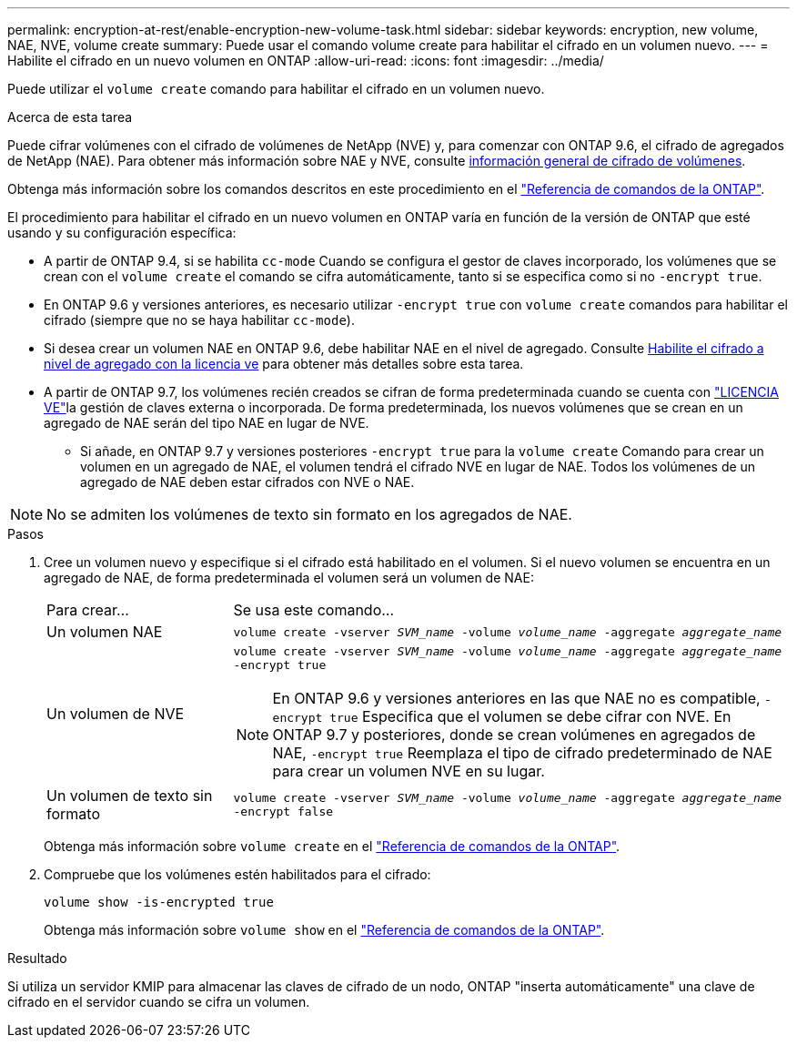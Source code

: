---
permalink: encryption-at-rest/enable-encryption-new-volume-task.html 
sidebar: sidebar 
keywords: encryption, new volume, NAE, NVE, volume create 
summary: Puede usar el comando volume create para habilitar el cifrado en un volumen nuevo. 
---
= Habilite el cifrado en un nuevo volumen en ONTAP
:allow-uri-read: 
:icons: font
:imagesdir: ../media/


[role="lead"]
Puede utilizar el `volume create` comando para habilitar el cifrado en un volumen nuevo.

.Acerca de esta tarea
Puede cifrar volúmenes con el cifrado de volúmenes de NetApp (NVE) y, para comenzar con ONTAP 9.6, el cifrado de agregados de NetApp (NAE). Para obtener más información sobre NAE y NVE, consulte xref:configure-netapp-volume-encryption-concept.html[información general de cifrado de volúmenes].

Obtenga más información sobre los comandos descritos en este procedimiento en el link:https://docs.netapp.com/us-en/ontap-cli/["Referencia de comandos de la ONTAP"^].

El procedimiento para habilitar el cifrado en un nuevo volumen en ONTAP varía en función de la versión de ONTAP que esté usando y su configuración específica:

* A partir de ONTAP 9.4, si se habilita `cc-mode` Cuando se configura el gestor de claves incorporado, los volúmenes que se crean con el `volume create` el comando se cifra automáticamente, tanto si se especifica como si no `-encrypt true`.
* En ONTAP 9.6 y versiones anteriores, es necesario utilizar `-encrypt true` con `volume create` comandos para habilitar el cifrado (siempre que no se haya habilitar `cc-mode`).
* Si desea crear un volumen NAE en ONTAP 9.6, debe habilitar NAE en el nivel de agregado. Consulte xref:enable-aggregate-level-encryption-nve-license-task.html[Habilite el cifrado a nivel de agregado con la licencia ve] para obtener más detalles sobre esta tarea.
* A partir de ONTAP 9.7, los volúmenes recién creados se cifran de forma predeterminada cuando se cuenta con link:../encryption-at-rest/install-license-task.html["LICENCIA VE"]la gestión de claves externa o incorporada. De forma predeterminada, los nuevos volúmenes que se crean en un agregado de NAE serán del tipo NAE en lugar de NVE.
+
** Si añade, en ONTAP 9.7 y versiones posteriores `-encrypt true` para la `volume create` Comando para crear un volumen en un agregado de NAE, el volumen tendrá el cifrado NVE en lugar de NAE. Todos los volúmenes de un agregado de NAE deben estar cifrados con NVE o NAE.





NOTE: No se admiten los volúmenes de texto sin formato en los agregados de NAE.

.Pasos
. Cree un volumen nuevo y especifique si el cifrado está habilitado en el volumen. Si el nuevo volumen se encuentra en un agregado de NAE, de forma predeterminada el volumen será un volumen de NAE:
+
[cols="25,75"]
|===


| Para crear... | Se usa este comando... 


 a| 
Un volumen NAE
 a| 
`volume create -vserver _SVM_name_ -volume _volume_name_ -aggregate _aggregate_name_`



 a| 
Un volumen de NVE
 a| 
`volume create -vserver _SVM_name_ -volume _volume_name_ -aggregate _aggregate_name_ -encrypt true` +


NOTE: En ONTAP 9.6 y versiones anteriores en las que NAE no es compatible, `-encrypt true` Especifica que el volumen se debe cifrar con NVE. En ONTAP 9.7 y posteriores, donde se crean volúmenes en agregados de NAE, `-encrypt true` Reemplaza el tipo de cifrado predeterminado de NAE para crear un volumen NVE en su lugar.



 a| 
Un volumen de texto sin formato
 a| 
`volume create -vserver _SVM_name_ -volume _volume_name_ -aggregate _aggregate_name_ -encrypt false`

|===
+
Obtenga más información sobre `volume create` en el link:https://docs.netapp.com/us-en/ontap-cli/volume-create.html["Referencia de comandos de la ONTAP"^].

. Compruebe que los volúmenes estén habilitados para el cifrado:
+
`volume show -is-encrypted true`

+
Obtenga más información sobre `volume show` en el link:https://docs.netapp.com/us-en/ontap-cli/volume-show.html["Referencia de comandos de la ONTAP"^].



.Resultado
Si utiliza un servidor KMIP para almacenar las claves de cifrado de un nodo, ONTAP "inserta automáticamente" una clave de cifrado en el servidor cuando se cifra un volumen.
